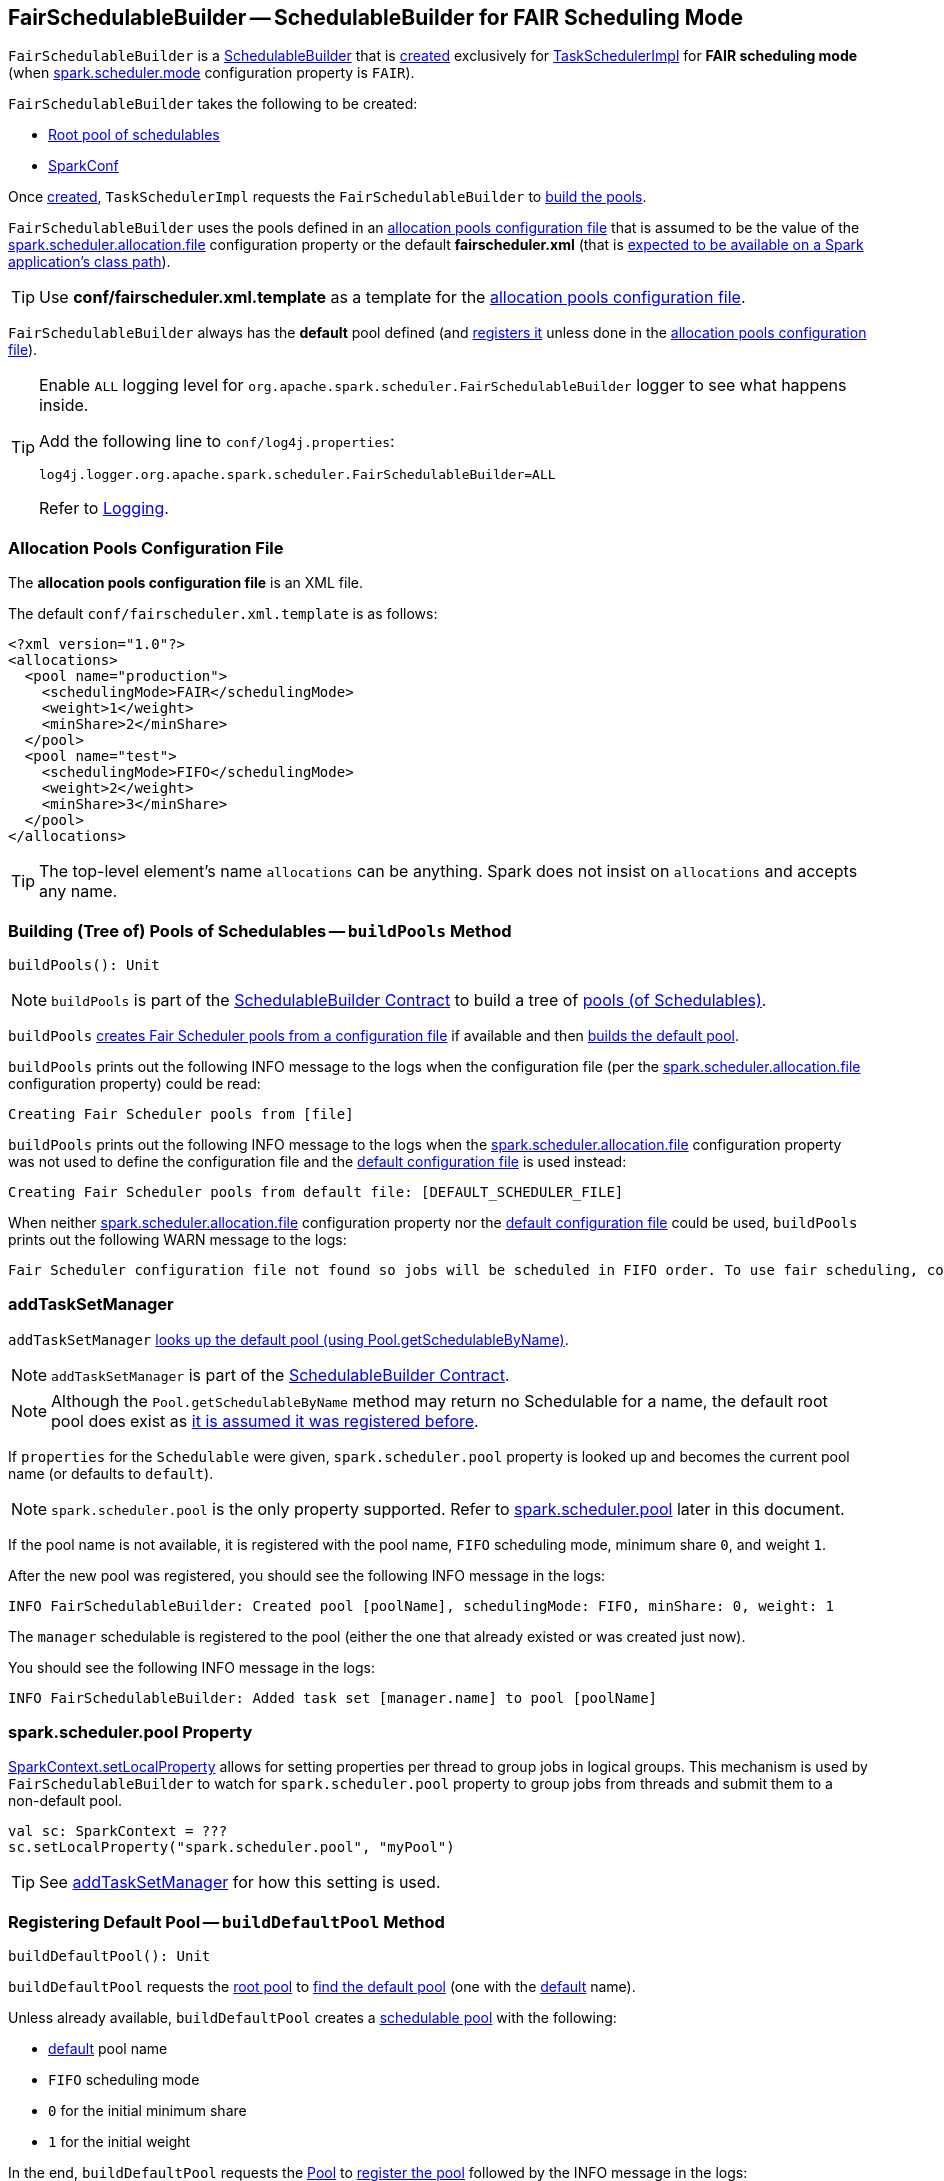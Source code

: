 == [[FairSchedulableBuilder]] FairSchedulableBuilder -- SchedulableBuilder for FAIR Scheduling Mode

`FairSchedulableBuilder` is a <<spark-scheduler-SchedulableBuilder.adoc#, SchedulableBuilder>> that is <<creating-instance, created>> exclusively for <<spark-TaskSchedulerImpl.adoc#, TaskSchedulerImpl>> for *FAIR scheduling mode* (when <<spark-configuration-properties.adoc#spark.scheduler.mode, spark.scheduler.mode>> configuration property is `FAIR`).

[[creating-instance]]
`FairSchedulableBuilder` takes the following to be created:

* [[rootPool]] <<spark-Schedulable-Pool.adoc#, Root pool of schedulables>>
* [[conf]] <<spark-SparkConf.adoc#, SparkConf>>

Once <<creating-instance, created>>, `TaskSchedulerImpl` requests the `FairSchedulableBuilder` to <<buildPools, build the pools>>.

[[DEFAULT_SCHEDULER_FILE]]
`FairSchedulableBuilder` uses the pools defined in an <<allocations-file, allocation pools configuration file>> that is assumed to be the value of the <<spark-configuration-properties.adoc#spark.scheduler.allocation.file, spark.scheduler.allocation.file>> configuration property or the default *fairscheduler.xml* (that is <<buildPools, expected to be available on a Spark application's class path>>).

TIP: Use *conf/fairscheduler.xml.template* as a template for the <<allocations-file, allocation pools configuration file>>.

[[DEFAULT_POOL_NAME]]
`FairSchedulableBuilder` always has the *default* pool defined (and <<buildDefaultPool, registers it>> unless done in the <<allocations-file, allocation pools configuration file>>).

[[logging]]
[TIP]
====
Enable `ALL` logging level for `org.apache.spark.scheduler.FairSchedulableBuilder` logger to see what happens inside.

Add the following line to `conf/log4j.properties`:

```
log4j.logger.org.apache.spark.scheduler.FairSchedulableBuilder=ALL
```

Refer to <<spark-logging.adoc#, Logging>>.
====

=== [[allocations-file]] Allocation Pools Configuration File

The *allocation pools configuration file* is an XML file.

The default `conf/fairscheduler.xml.template` is as follows:

[source, xml]
----
<?xml version="1.0"?>
<allocations>
  <pool name="production">
    <schedulingMode>FAIR</schedulingMode>
    <weight>1</weight>
    <minShare>2</minShare>
  </pool>
  <pool name="test">
    <schedulingMode>FIFO</schedulingMode>
    <weight>2</weight>
    <minShare>3</minShare>
  </pool>
</allocations>
----

TIP: The top-level element's name `allocations` can be anything. Spark does not insist on `allocations` and accepts any name.

=== [[buildPools]] Building (Tree of) Pools of Schedulables -- `buildPools` Method

[source, scala]
----
buildPools(): Unit
----

NOTE: `buildPools` is part of the <<spark-scheduler-SchedulableBuilder.adoc#buildPools, SchedulableBuilder Contract>> to build a tree of <<spark-Schedulable-Pool.adoc#, pools (of Schedulables)>>.

`buildPools` <<buildFairSchedulerPool, creates Fair Scheduler pools from a configuration file>> if available and then <<buildDefaultPool, builds the default pool>>.

`buildPools` prints out the following INFO message to the logs when the configuration file (per the <<spark-configuration-properties.adoc#spark.scheduler.allocation.file, spark.scheduler.allocation.file>> configuration property) could be read:

```
Creating Fair Scheduler pools from [file]
```

`buildPools` prints out the following INFO message to the logs when the <<spark-configuration-properties.adoc#spark.scheduler.allocation.file, spark.scheduler.allocation.file>> configuration property was not used to define the configuration file and the <<DEFAULT_SCHEDULER_FILE, default configuration file>> is used instead:

```
Creating Fair Scheduler pools from default file: [DEFAULT_SCHEDULER_FILE]
```

When neither <<spark-configuration-properties.adoc#spark.scheduler.allocation.file, spark.scheduler.allocation.file>> configuration property nor the <<DEFAULT_SCHEDULER_FILE, default configuration file>> could be used, `buildPools` prints out the following WARN message to the logs:

```
Fair Scheduler configuration file not found so jobs will be scheduled in FIFO order. To use fair scheduling, configure pools in [DEFAULT_SCHEDULER_FILE] or set spark.scheduler.allocation.file to a file that contains the configuration.
```

=== [[addTaskSetManager]] addTaskSetManager

`addTaskSetManager` link:spark-taskscheduler-Schedulable.adoc#contract[looks up the default pool (using Pool.getSchedulableByName)].

NOTE: `addTaskSetManager` is part of the <<contract, SchedulableBuilder Contract>>.

NOTE: Although the `Pool.getSchedulableByName` method may return no Schedulable for a name, the default root pool does exist as <<buildDefaultPool, it is assumed it was registered before>>.

If `properties` for the `Schedulable` were given, `spark.scheduler.pool` property is looked up and becomes the current pool name (or defaults to `default`).

NOTE: `spark.scheduler.pool` is the only property supported. Refer to <<spark.scheduler.pool, spark.scheduler.pool>> later in this document.

If the pool name is not available, it is registered with the pool name, `FIFO` scheduling mode, minimum share `0`, and weight `1`.

After the new pool was registered, you should see the following INFO message in the logs:

```
INFO FairSchedulableBuilder: Created pool [poolName], schedulingMode: FIFO, minShare: 0, weight: 1
```

The `manager` schedulable is registered to the pool (either the one that already existed or was created just now).

You should see the following INFO message in the logs:

```
INFO FairSchedulableBuilder: Added task set [manager.name] to pool [poolName]
```

=== [[spark.scheduler.pool]] spark.scheduler.pool Property

link:spark-sparkcontext-local-properties.adoc#setLocalProperty[SparkContext.setLocalProperty] allows for setting properties per thread to group jobs in logical groups. This mechanism is used by `FairSchedulableBuilder` to watch for `spark.scheduler.pool` property to group jobs from threads and submit them to a non-default pool.

[source, scala]
----
val sc: SparkContext = ???
sc.setLocalProperty("spark.scheduler.pool", "myPool")
----

TIP: See <<addTaskSetManager, addTaskSetManager>> for how this setting is used.

=== [[buildDefaultPool]] Registering Default Pool -- `buildDefaultPool` Method

[source, scala]
----
buildDefaultPool(): Unit
----

`buildDefaultPool` requests the <<rootPool, root pool>> to <<getSchedulableByName, find the default pool>> (one with the <<DEFAULT_POOL_NAME, default>> name).

Unless already available, `buildDefaultPool` creates a <<spark-Schedulable-Pool.adoc#, schedulable pool>> with the following:

* <<DEFAULT_POOL_NAME, default>> pool name

* `FIFO` scheduling mode

* `0` for the initial minimum share

* `1` for the initial weight

In the end, `buildDefaultPool` requests the <<rootPool, Pool>> to <<spark-Schedulable-Pool.adoc#addSchedulable, register the pool>> followed by the INFO message in the logs:

```
Created default pool: [name], schedulingMode: [mode], minShare: [minShare], weight: [weight]
```

NOTE: `buildDefaultPool` is used exclusively when `FairSchedulableBuilder` is requested to <<buildPools, build the pools>>.

=== [[buildFairSchedulerPool]] Building Pools from XML Allocations File -- `buildFairSchedulerPool` Internal Method

[source, scala]
----
buildFairSchedulerPool(
  is: InputStream,
  fileName: String): Unit
----

`buildFairSchedulerPool` starts by loading the XML file from the given `InputStream`.

For every *pool* element, `buildFairSchedulerPool` creates a <<spark-Schedulable-Pool.adoc#, schedulable pool>> with the following:

* Pool name per *name* attribute

* Scheduling mode per *schedulingMode* element (case-insensitive with `FIFO` as the default)

* Initial minimum share per *minShare* element (default: `0`)

* Initial weight per *weight* element (default: `1`)

In the end, `buildFairSchedulerPool` requests the <<rootPool, Pool>> to <<spark-Schedulable-Pool.adoc#addSchedulable, register the pool>> followed by the INFO message in the logs:

```
Created pool: [name], schedulingMode: [mode], minShare: [minShare], weight: [weight]
```

NOTE: `buildFairSchedulerPool` is used exclusively when `FairSchedulableBuilder` is requested to <<buildPools, build the pools>>.
